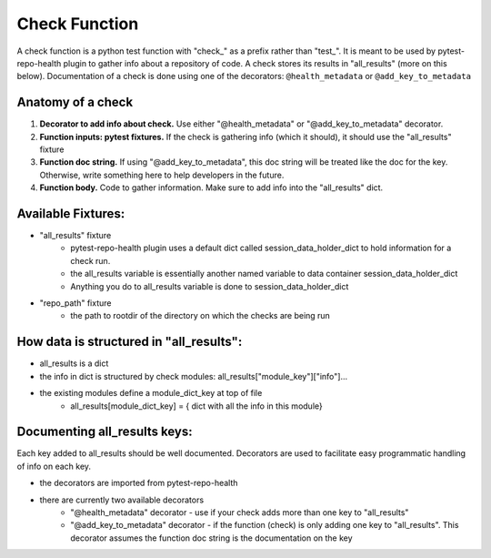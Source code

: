 ==============
Check Function
==============

A check function is a python test function with "check_" as a prefix rather than "test_". It is meant to be used by pytest-repo-health plugin to gather info about a repository of code. A check stores its results in "all_results" (more on this below). Documentation of a check is done using one of the decorators: ``@health_metadata`` or ``@add_key_to_metadata``



Anatomy of a check
------------------

1. **Decorator to add info about check.** Use either "@health_metadata" or "@add_key_to_metadata" decorator.
2. **Function inputs: pytest fixtures.**  If the check is gathering info (which it should), it should use the "all_results" fixture
3. **Function doc string.**  If using "@add_key_to_metadata", this doc string will be treated like the doc for the key.  Otherwise, write something here to help developers in the future.
4. **Function body.**  Code to gather information.  Make sure to add info into the "all_results" dict.

Available Fixtures:
--------------------

- "all_results" fixture
    - pytest-repo-health plugin uses a default dict called session_data_holder_dict to hold information for a check run. 
    - the all_results variable is essentially another named variable to data container session_data_holder_dict
    - Anything you do to all_results variable is done to session_data_holder_dict

- "repo_path" fixture
    - the path to rootdir of the directory on which the checks are being run

How data is structured in "all_results":
----------------------------------------

- all_results is a dict
- the info in dict is structured by check modules: all_results["module_key"]["info"]...
- the existing modules define a module_dict_key at top of file
    - all_results[module_dict_key] = { dict with all the info in this module}

Documenting all_results keys:
-----------------------------
Each key added to all_results should be well documented. Decorators are used to facilitate easy programmatic handling of info on each key.

- the decorators are imported from pytest-repo-health
- there are currently two available decorators
    - "@health_metadata" decorator - use if your check adds more than one key to "all_results"
    - "@add_key_to_metadata" decorator - if the function (check) is only adding one key to "all_results". This decorator assumes the function doc string is the documentation on the key
